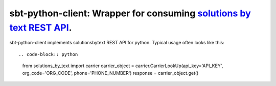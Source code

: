 =====================================================================
sbt-python-client: Wrapper for consuming `solutions by text REST API <https://www.solutionsbytext.com/api-support/api-documentation/>`_.
=====================================================================

sbt-python-client implements solutionsbytext REST API for python. Typical usage
often looks like this::

.. code-block:: python
    from solutions_by_text import carrier
    carrier_object = carrier.CarrierLookUp(api_key='API_KEY', org_code='ORG_CODE', phone='PHONE_NUMBER')
    response = carrier_object.get()

